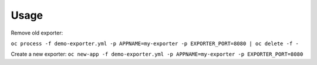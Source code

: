 Usage
=====

Remove old exporter:

``oc process -f demo-exporter.yml -p APPNAME=my-exporter -p EXPORTER_PORT=8080 | oc delete -f -``

Create a new exporter:
``oc new-app -f demo-exporter.yml -p APPNAME=my-exporter -p EXPORTER_PORT=8080``

